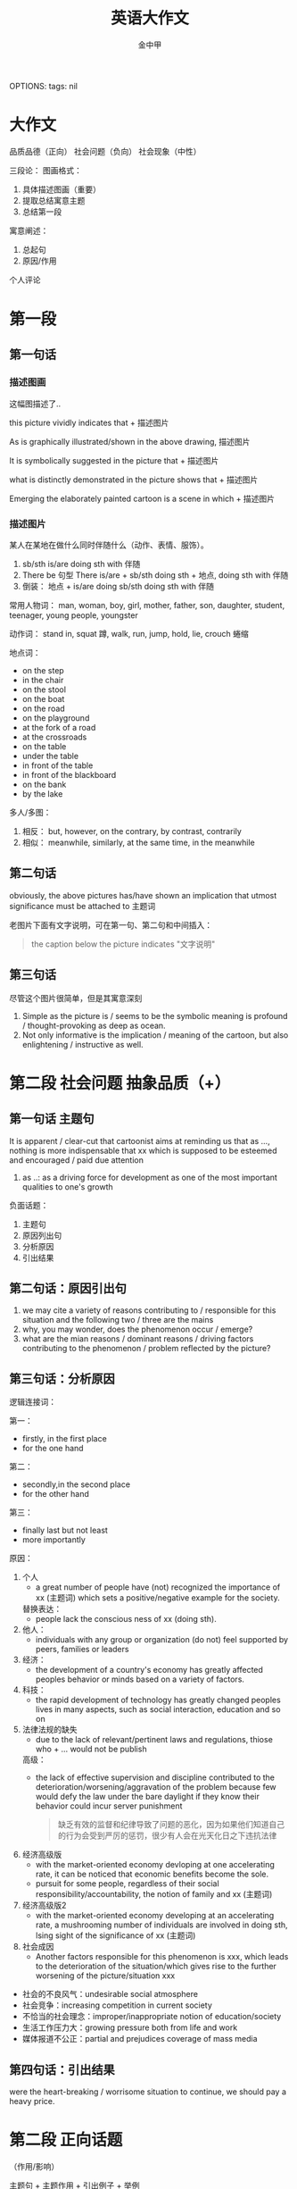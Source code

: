 OPTIONS: tags: nil
#+TITLE: 英语大作文
#+AUTHOR: 金中甲
#+HTML_HEAD: <link rel="stylesheet" type="text/css" href="https://gongzhitaao.org/orgcss/org.css"/>
* 大作文

品质品德（正向）
社会问题（负向）
社会现象（中性）

三段论：
 图画格式：
   1. 具体描述图画（重要）
   2. 提取总结寓意主题
   3. 总结第一段
 寓意阐述：
   1. 总起句
   2. 原因/作用
 个人评论

* 第一段
** 第一句话
*** 描述图画

这幅图描述了..

this picture vividly indicates that + 描述图片

As is graphically illustrated/shown in the above drawing, 描述图片

It is symbolically suggested in the picture that + 描述图片

what is distinctly demonstrated in the picture shows that + 描述图片

Emerging the elaborately painted cartoon is a scene in which + 描述图片

*** 描述图片

某人在某地在做什么同时伴随什么（动作、表情、服饰）。

1. sb/sth is/are doing sth with 伴随
2. There be 句型
   There is/are + sb/sth doing sth + 地点, doing sth with 伴随
3. 倒装：
   地点 + is/are doing sb/sth doing sth with 伴随

常用人物词：
  man, woman, boy, girl, mother, father, son, daughter, student, teenager, young people, youngster

动作词：
  stand in, squat 蹲, walk, run, jump, hold, lie, crouch 蜷缩
  
地点词：
  - on the step
  - in the chair
  - on the stool
  - on the boat
  - on the road
  - on the playground
  - at the fork of a road
  - at the crossroads
  - on the table
  - under the table
  - in front of the table
  - in front of the blackboard
  - on the bank
  - by the lake

多人/多图：
  1. 相反：
     but, however, on the contrary, by contrast, contrarily
  2. 相似：
     meanwhile, similarly, at the same time, in the meanwhile
** 第二句话

obviously, the above pictures has/have shown an implication that utmost significance must be attached to 主题词

老图片下面有文字说明，可在第一句、第二句和中间插入：

#+begin_quote
the caption below the picture indicates "文字说明"
#+end_quote

** 第三句话

尽管这个图片很简单，但是其寓意深刻

1. Simple as the picture is / seems to be the symbolic meaning is profound / thought-provoking as deep as ocean.
2. Not only informative is the implication / meaning of the cartoon, but also enlightening / instructive as well.
   
* 第二段 社会问题 抽象品质（+）

** 第一句话 主题句

It is apparent / clear-cut that cartoonist aims at reminding us that as ..., nothing is more indispensable that xx which is supposed to be esteemed and encouraged / paid due attention

1. as ..:
   as a driving force for development as one of the most important qualities to one's growth

负面话题：
  1. 主题句
  2. 原因列出句
  3. 分析原因
  4. 引出结果
     
** 第二句话：原因引出句

1. we may cite a variety of reasons contributing to / responsible for this situation and the following two / three are the mains
2. why, you may wonder, does the phenomenon occur / emerge?
3. what are the mian reasons / dominant reasons / driving factors contributing to the phenomenon / problem reflected by the picture?
   
** 第三句话：分析原因

逻辑连接词：

  第一：
    - firstly, in the first place
    - for the one hand
    
  第二：
    - secondly,in the second place
    - for the other hand
    
  第三：
    - finally last but not least
    - more importantly

原因：
  1. 个人
     - a great number of people have (not) recognized the importance of xx (主题词) which sets a positive/negative example for the society.
     
     替换表达：
     - people lack the conscious ness of xx (doing sth).
  2. 他人：
     - individuals with any group or organization (do not) feel supported by peers, families or leaders
  3. 经济：
     - the development of a country's economy has greatly affected peoples behavior or minds based on a variety of factors.
  4. 科技：
     - the rapid development of technology has greatly changed peoples lives in many aspects, such as social interaction, education and so on
  5. 法律法规的缺失
     - due to the lack of relevant/pertinent laws and regulations, thiose who + ... would not be publish
     
     高级：
       - the lack of effective supervision and discipline contributed to the deterioration/worsening/aggravation of the problem because few would defy the law under the bare daylight if they know their behavior could incur server punishment
       #+begin_quote 翻译
       缺乏有效的监督和纪律导致了问题的恶化，因为如果他们知道自己的行为会受到严厉的惩罚，很少有人会在光天化日之下违抗法律
       #+end_quote
  6. 经济高级版
     -  with the market-oriented economy devloping at one accelerating rate, it can be noticed that economic benefits become the sole.
     - pursuit for some people, regardless of their social responsibility/accountability, the notion of family and xx (主题词)
  7. 经济高级版2
     - with the market-oriented economy developing at an accelerating rate, a mushrooming number of individuals are involved in doing sth, lsing sight of the significance of xx (主题词)
  8. 社会成因
     - Another factors responsible for this phenomenon is xxx, which leads to the deterioration of the situation/which gives rise to the further worsening of the picture/situation xxx
     
- 社会的不良风气：undesirable social atmosphere
- 社会竞争：increasing competition in current society
- 不恰当的社会理念：improper/inappropriate notion of education/society
- 生活工作压力大：growing pressure both from life and work
- 媒体报道不公正：partial and prejudices coverage of mass media

** 第四句话：引出结果

were the heart-breaking / worrisome situation to continue, we should pay a heavy price.

* 第二段 正向话题
（作用/影响）

主题句 + 主题作用 + 引出例子 + 举例

** 第一句话

the impressive cartoon subtly emphasis / highlight / demonstrates that xx has exerted a significant / thought-provoking / prefound / far-reaching / desirable / favorable / beneficial / conducive / positive influence on individual, society and nation.

替换表达:

from my perspective, / when it comes to me / from where I stand , xx , as a kind of social positive power, acts as a key role for the socialist ideological and ethical progress.

在我看来，xx 作为 ...，对社会主义精神文明建设起到了重要的作用

** 第二句话

- 在逆境面前保持积极的心理状态

with the quality of xx, we could maintain a positive metal state in the fa ce of adversity.

- 有助于个人发展和自我提升
  
xx is a very indispensable trait to develop in life because it is intimately interlinked with one's own personal development and self-improvement.

- 为他人树立一个好榜样
xx will set a good example to your classmate because when they see you achieveing your goal with sheer xx, they will try their best to imitate

- 有利于国家的发展

The ability to overcome obstacles can determine the fate of country.

For this reason, xx can be viewed  as one of the most important characteristics a nation should  possess.

替换表达

xx is conducive to paying the way for our further development/social development, thereby makeing it more likely to be a mature and responsible person/prosperous and strong country.

- 为他人树立榜样（替换）
  
it goes without saying that xx has a positive/negative and lasting impact on our relationship with others.

- 保持心态（替换）

  xx is a kind of priceless mental spirit, which can support us no matter how difficult the world around us becomes.

- 个人发展和提升（替换）

xx is a desirable trait to possess, which can improve/boost/facilitate our working efficiency adn add meaning to our life.

- 保持心态（替换）

it is xx that keeps us continually doing something valuable and admirable in spite of difficulties and discouragement.

** 第三句话

引出例子

1. our human history has been fill with a variety of examples of xx, with the following one being the most, 人名（同位语）

2. Among all the factors relating to the topic that I heard, and experienced, the most impressive one is 人名（同位语）.

例如：YaoMing, one of the most famous/prestigious athletes in the world.

** 第四句话
*** 强调句

例子： It is due to xxx that he can do sth and do sth

do sth:
  - achieve success
  - realize his dream
  - overcome various obstacles
  - make great progress
  - create one miracle after another in human history
  - meet challenges from real world
    
*** 虚拟语气

- If there were no such spirit/quality, he would not have achieved such glory and realized hist dream.
- Were there no xxx, neither a nation nor an individual can make a long-term development in the future.

* 第二段 中性话题

强调两面性

主题句 + 引入争议 + （正面、论证、转折）+ （反面、论证）

** 第一句话

xx 具有两面性（duality）

- undoub, what lies behind the cartoon is manifest : xx 主题词, as a perfect combination of an angel / blessing and  a devil / curses, is in possession of both advantages / benefits / merits / strengths and disadvantages / drawbacks / vulnerabilities / demerits / shorcomings.
- undoubtedly, the picture distinctly mirrors the duality of the relationship between A and B.
  
** 第二句话

引出争议

concerning / regarding / with regard to the issue of xx, people's views vary from one to another. / people's views polarize / there is much controversy among people.

** 第三句话

正面好处 + 论证 + 转折 + 反面（坏处）+ 论证

A majority of people hold the view that xx has a beneficial influence on the growth of teenagers to + 好处, for example, 例子. However a majority of individuals maintain that + 坏处 + such as + 例子

好处：
  - lay a solid foundation for ..
    为...奠定坚实的基础
  - have an influence on 、play a role in
  - it will offer us extreme convenience in many aspects of our life
    if will bring a multitude of merits / benefits.

坏处：
  - something pose a probable and potential treat on ..
  - it will bring a multitude of demerits / disadvantages / drawbacks
  - it is harmful / hazardous / detrimental to sth
  - it cause damages to the society both materially and mentally

* 第三段 （3 - 4 句）

归纳总结 + 建议措施 + 展望未来

** 第一句

*** 正向话题

从上述讨论中，我们能得出结论：xx 应该被珍惜 / 鼓励 / 提倡

weighing up the above aspects, I reckon that not until we realize the significance of xx and put it into practice can we cultivate it gradually

#+begin_quote
综合以上各方面，我认为只有认识到xx的重要性并付诸实践，我们才能逐步培养它
#+end_quote

*** 负向话题

情况如此严重，我们必须采取有效措施解决这一问题

The situation being so serve / serious / terrible / grave, it is high time that we should take effective measures to solve this worrisome problem.

*** 中性话题

如果一不小心地使用或无节制地使用，xx 将会是一把双刃剑

If used carelessly or without restraints, xx could prove to be a double-edged sword.

** 第二句 建议措施

正向不用写

1. 法律法规
   - Laws and regulations should be enactd and enforced to save the situation fro aggregation.
2. 相关部门
   - Government and the department concerned should shoulder the responsibility to educate to save the situation from aggravation
3. 媒体
   - the mass media, such as television and the internet, ought to spare no effect to propagate and advocate/curb it.
4. 公众
   - the general public are supposed to cultivate the awareness of xx.
   
** 第三句 展望未来

1. 只有通过共同的努力，我们才能一直这个现象，并且打造一个更加和谐的社会（用于负向）。
   - Only through the joint efforts can we curb the current situation and expect a more harmonious society.
2. 只有通过这个，我们不仅能...还能...（正向负向均可）
   - Only in this way can we not only do sth but also do sth

   do sth:
   - live a better life
   - put and end to tachism worrisome trend
   - expect a brighter future
   - make our life more meaningful
   - make our world more colorful and vigorous
   - build a sound society
   - enjoy a more harmonious society
   - stand out in this intensively competitive society
       在这个强烈竞争的社会中脱颖而出
   - keep a sustainable development
     
* 总结

正向：
  第一段：
    1. 如图所示 + 描述图片（4 要素、倒装）
    2. 总结主题
    3. 过渡句

  第二段：
    1. 主题句
    2. 1~2 个作用
    3. 例子
    4. 具体例子

  第三段：
    1. 归纳总结
    2. 展望未来

负向：
  第一段：
    1. 如图所示 + 描述图片（4 要素、倒装）
    2. 总结主题
    3. 过渡句

  第二段：
    1. 主题句
    2. 原因引出句
    3. 分析原因（第一、第二）
    4. 引出结果

  第三段：
    1. 归纳总结
    2. 建议措施
    3. 展望未来
